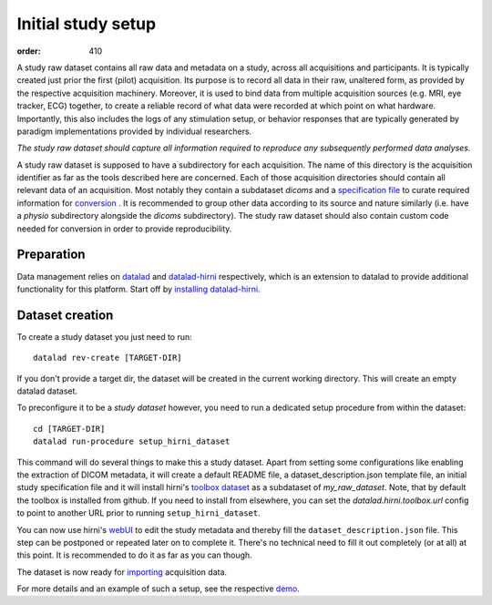 Initial study setup
*******************
:order: 410

A study raw dataset contains all raw data and metadata on a study, across
all acquisitions and participants. It is typically created just prior the
first (pilot) acquisition.  Its purpose is to record all data in their raw,
unaltered form, as provided by the respective acquisition machinery.
Moreover, it is used to bind data from multiple acquisition sources (e.g.
MRI, eye tracker, ECG) together, to create a reliable record of what data
were recorded at which point on what hardware. Importantly, this also includes
the logs of any stimulation setup, or behavior responses that are typically
generated by paradigm implementations provided by individual researchers.

*The study raw dataset should capture all information required to reproduce
any subsequently performed data analyses.*


A study raw dataset is supposed to have a subdirectory for each acquisition. The
name of this directory is the acquisition identifier as far as the tools
described here are concerned. Each of those acquisition directories should
contain all relevant data of an acquisition. Most notably they contain a
subdataset `dicoms` and a `specification file <{filename}study_specification.rst>`_
to curate required information for `conversion <{filename}conversion.rst>`_ . It
is recommended to group other data according to its source and nature similarly
(i.e. have a `physio` subdirectory alongside the `dicoms` subdirectory).
The study raw dataset should also contain custom code needed for conversion in
order to provide reproducibility.

Preparation
-----------

Data management relies on `datalad <https://github.com/datalad/datalad>`_ and
`datalad-hirni <https://github.com/psychoinformatics-de/datalad-hirni>`_
respectively, which is an extension to datalad to provide additional
functionality for this platform.
Start off by `installing datalad-hirni <https://github.com/psychoinformatics-de/datalad-hirni#installation>`_.


Dataset creation
----------------
To create a study dataset you just need to run::

  datalad rev-create [TARGET-DIR]

If you don't provide a target dir, the dataset will be created in the current
working directory. This will create an empty datalad dataset.

To preconfigure it to be a *study dataset* however, you need to run a dedicated
setup procedure from within the dataset::

  cd [TARGET-DIR]
  datalad run-procedure setup_hirni_dataset

This command will do several things to make this a study dataset.
Apart from setting some configurations like enabling the extraction of DICOM metadata, it will create a default README file, a dataset_description.json template file, an initial study specification file and it will install hirni's `toolbox dataset <{filename}tools/toolbox.rst>`_ as a subdataset of `my_raw_dataset`.
Note, that by default the toolbox is installed from github. If you need to install from elsewhere, you can set the `datalad.hirni.toolbox.url` config to point to another URL prior to running ``setup_hirni_dataset``.

You can now use hirni's `webUI <{filename}tools/webui.rst>`_ to edit the study metadata and thereby fill the ``dataset_description.json`` file.
This step can be postponed or repeated later on to complete it. There's no technical need to fill it out completely (or at all) at this point. It is recommended to do it as far as you can though.

The dataset is now ready for `importing <{filename}import_dicoms.rst>`_ acquisition data.

For more details and an example of such a setup, see the respective `demo <{filename}demo_study.rst>`_.
